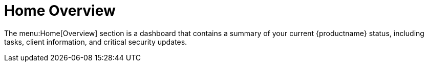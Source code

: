 [[ref-home-overview]]
= Home Overview

The menu:Home[Overview] section is a dashboard that contains a summary of your current {productname} status, including tasks, client information, and critical security updates.

